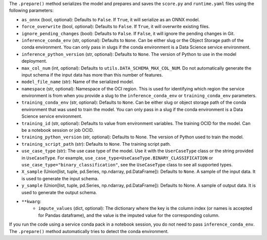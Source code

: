 The ``.prepare()`` method serializes the model and prepares and saves the ``score.py`` and ``runtime.yaml`` files using the following parameters:

* ``as_onnx`` (bool, optional): Defaults to ``False``. If ``True``, it will serialize as an ONNX model.
* ``force_overwrite`` (bool, optional): Defaults to ``False``. If ``True``, it will overwrite existing files.
* ``ignore_pending_changes`` (bool): Defaults to ``False``. If ``False``, it will ignore the pending changes in Git.
* ``inference_conda_env`` (str, optional): Defaults to ``None``. Can be either slug or the Object Storage path of the conda environment. You can only pass in slugs if the conda environment is a Data Science service environment.
* ``inference_python_version`` (str, optional): Defaults to ``None``. The version of Python to use in the model deployment.
* ``max_col_num`` (int, optional): Defaults to ``utils.DATA_SCHEMA_MAX_COL_NUM``. Do not automatically generate the input schema if the input data has more than this number of features.
* ``model_file_name`` (str): Name of the serialized model.
* ``namespace`` (str, optional): Namespace of the OCI region. This is used for identifying which region the service environment is from when you provide a slug to the ``inference_conda_env`` or ``training_conda_env`` parameters.
* ``training_conda_env`` (str, optional): Defaults to ``None``. Can be either slug or object storage path of the conda environment that was used to train the model. You can only pass in a slug if the conda environment is a Data Science service environment.
* ``training_id`` (str, optional): Defaults to value from environment variables. The training OCID for the model. Can be a notebook session or job OCID.
* ``training_python_version`` (str, optional): Defaults to None. The version of Python used to train the model.
* ``training_script_path`` (str): Defaults to ``None``. The training script path.
* ``use_case_type`` (str): The use case type of the model. Use it with the ``UserCaseType`` class or the string provided in ``UseCaseType``. For example, ``use_case_type=UseCaseType.BINARY_CLASSIFICATION`` or ``use_case_type="binary_classification"``, see the ``UseCaseType`` class to see all supported types.
* ``X_sample`` (Union[list, tuple, pd.Series, np.ndarray, pd.DataFrame]): Defaults to ``None``. A sample of the input data. It is used to generate the input schema.
* ``y_sample`` (Union[list, tuple, pd.Series, np.ndarray, pd.DataFrame]): Defaults to None. A sample of output data. It is used to generate the output schema.
* ``**kwarg``:
    - ``impute_values`` (dict, optional): The dictionary where the key is the column index (or names is accepted for Pandas dataframe), and the value is the imputed value for the corresponding column.

.. versionadded:: 2.6.3

If you run the code using a service conda pack in a notebook session, you do not need to pass ``inference_conda_env``. The ``.prepare()`` method automatically tries to detect the conda environment.